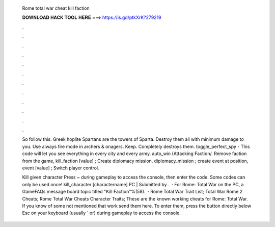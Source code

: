   Rome total war cheat kill faction
  
  
  
  𝐃𝐎𝐖𝐍𝐋𝐎𝐀𝐃 𝐇𝐀𝐂𝐊 𝐓𝐎𝐎𝐋 𝐇𝐄𝐑𝐄 ===> https://is.gd/ptkXrK?279219
  
  
  
  .
  
  
  
  .
  
  
  
  .
  
  
  
  .
  
  
  
  .
  
  
  
  .
  
  
  
  .
  
  
  
  .
  
  
  
  .
  
  
  
  .
  
  
  
  .
  
  
  
  .
  
  So follow this. Greek hoplite Spartans are the towers of Sparta. Destroy them all with minimum damage to you. Use always fire mode in archers & onagers. Keep. Completely destroys them. toggle_perfect_spy - This code will let you see everything in every city and every army. auto_win (Attacking Faction/. Remove faction from the game, kill_faction [value] ; Create diplomacy mission, diplomacy_mission ; create event at position, event [value] ; Switch player control.
  
  Kill given character Press ~ during gameplay to access the console, then enter the code. Some codes can only be used once! kill_character [charactername] PC | Submitted by .  · For Rome: Total War on the PC, a GameFAQs message board topic titled "Kill Faction"%(58).  · Rome Total War Trait List; Total War Rome 2 Cheats; Rome Total War Cheats Character Traits; These are the known working cheats for Rome: Total War. If you know of some not mentioned that work send them here. To enter them, press the button directly below Esc on your keyboard (usually ` or) during gameplay to access the console.
